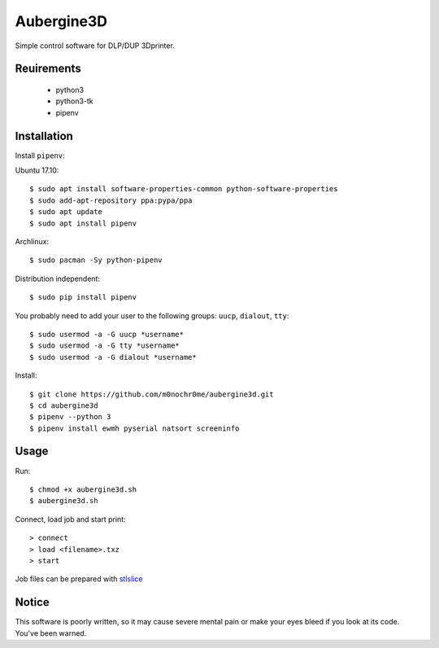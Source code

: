 Aubergine3D
===========

Simple control software for DLP/DUP 3Dprinter.

Reuirements
-----------
 - python3
 - python3-tk
 - pipenv

Installation
------------

Install ``pipenv``:

Ubuntu 17.10::

    $ sudo apt install software-properties-common python-software-properties
    $ sudo add-apt-repository ppa:pypa/ppa
    $ sudo apt update
    $ sudo apt install pipenv

Archlinux::

    $ sudo pacman -Sy python-pipenv

Distribution independent::

    $ sudo pip install pipenv

You probably need to add your user to the following groups: ``uucp``, ``dialout``, ``tty``::

    $ sudo usermod -a -G uucp *username*
    $ sudo usermod -a -G tty *username*
    $ sudo usermod -a -G dialout *username*

Install::

    $ git clone https://github.com/m0nochr0me/aubergine3d.git
    $ cd aubergine3d
    $ pipenv --python 3
    $ pipenv install ewmh pyserial natsort screeninfo

Usage
-----

Run::

    $ chmod +x aubergine3d.sh
    $ aubergine3d.sh

Connect, load job and start print::

    > connect
    > load <filename>.txz
    > start

Job files can be prepared with `stlslice <https://github.com/m0nochr0me/stlslice/>`_

Notice
------
| This software is poorly written, so it may cause severe mental pain or make your eyes bleed if you look at its code.
| You've been warned.

